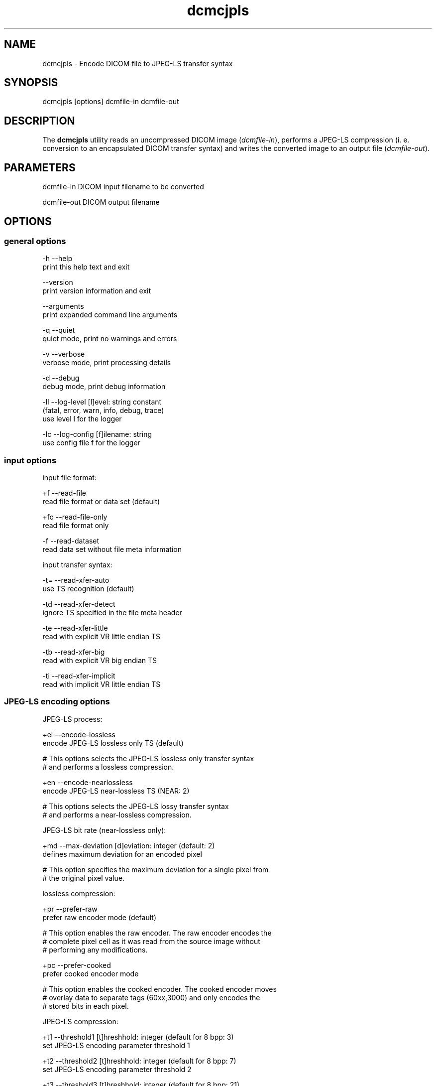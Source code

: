 .TH "dcmcjpls" 1 "7 Jul 2011" "Version 3.6.1" "OFFIS DCMTK" \" -*- nroff -*-
.nh
.SH NAME
dcmcjpls \- Encode DICOM file to JPEG-LS transfer syntax
.SH "SYNOPSIS"
.PP
.PP
.nf

dcmcjpls [options] dcmfile-in dcmfile-out
.fi
.PP
.SH "DESCRIPTION"
.PP
The \fBdcmcjpls\fP utility reads an uncompressed DICOM image (\fIdcmfile-in\fP), performs a JPEG-LS compression (i. e. conversion to an encapsulated DICOM transfer syntax) and writes the converted image to an output file (\fIdcmfile-out\fP).
.SH "PARAMETERS"
.PP
.PP
.nf

dcmfile-in   DICOM input filename to be converted

dcmfile-out  DICOM output filename
.fi
.PP
.SH "OPTIONS"
.PP
.SS "general options"
.PP
.nf

  -h   --help
         print this help text and exit

       --version
         print version information and exit

       --arguments
         print expanded command line arguments

  -q   --quiet
         quiet mode, print no warnings and errors

  -v   --verbose
         verbose mode, print processing details

  -d   --debug
         debug mode, print debug information

  -ll  --log-level  [l]evel: string constant
         (fatal, error, warn, info, debug, trace)
         use level l for the logger

  -lc  --log-config  [f]ilename: string
         use config file f for the logger
.fi
.PP
.SS "input options"
.PP
.nf

input file format:

  +f   --read-file
         read file format or data set (default)

  +fo  --read-file-only
         read file format only

  -f   --read-dataset
         read data set without file meta information

input transfer syntax:

  -t=  --read-xfer-auto
         use TS recognition (default)

  -td  --read-xfer-detect
         ignore TS specified in the file meta header

  -te  --read-xfer-little
         read with explicit VR little endian TS

  -tb  --read-xfer-big
         read with explicit VR big endian TS

  -ti  --read-xfer-implicit
         read with implicit VR little endian TS
.fi
.PP
.SS "JPEG-LS encoding options"
.PP
.nf

JPEG-LS process:

  +el  --encode-lossless
         encode JPEG-LS lossless only TS (default)

  # This options selects the JPEG-LS lossless only transfer syntax
  # and performs a lossless compression.

  +en  --encode-nearlossless
         encode JPEG-LS near-lossless TS (NEAR: 2)

  # This options selects the JPEG-LS lossy transfer syntax
  # and performs a near-lossless compression.

JPEG-LS bit rate (near-lossless only):

  +md  --max-deviation  [d]eviation: integer (default: 2)
         defines maximum deviation for an encoded pixel

  # This option specifies the maximum deviation for a single pixel from
  # the original pixel value.

lossless compression:

  +pr  --prefer-raw
         prefer raw encoder mode (default)

  # This option enables the raw encoder. The raw encoder encodes the
  # complete pixel cell as it was read from the source image without
  # performing any modifications.

  +pc  --prefer-cooked
         prefer cooked encoder mode

  # This option enables the cooked encoder. The cooked encoder moves
  # overlay data to separate tags (60xx,3000) and only encodes the
  # stored bits in each pixel.

JPEG-LS compression:

  +t1  --threshold1  [t]hreshhold: integer (default for 8 bpp: 3)
         set JPEG-LS encoding parameter threshold 1

  +t2  --threshold2  [t]hreshhold: integer (default for 8 bpp: 7)
         set JPEG-LS encoding parameter threshold 2

  +t3  --threshold3  [t]hreshhold: integer (default for 8 bpp: 21)
         set JPEG-LS encoding parameter threshold 3

  +rs  --reset  [r]eset: integer (default: 64)
         set JPEG-LS encoding parameter reset

  +lm  --limit  [l]imit: integer (default: 0)
         set JPEG-LS encoding parameter limit

JPEG-LS interleave:

  +il  --interleave-line
         force line-interleaved JPEG-LS images (default)

  # This flag forces line-interleaved mode for the resulting image.
  # In line-interleave mode each line from the source image is
  # compressed separately for each component and then the next line
  # is encoded.

  +is  --interleave-sample
         force sample-interleaved JPEG-LS images

  # This flag forces sample-interleaved mode for the resulting image.
  # In sample-interleave mode each pixel's components are encoded before
  # the next pixe is encoded.

  +in  --interleave-none
         force uninterleaved JPEG-LS images

  # This flag forces uninterleaved mode for the resulting image.
  # In this mode, each of the image's components are completely encoded
  # before the next component is handled.

  +iv  --interleave-default
         use the fastest possible interleave mode

  # This flag selects an interleave mode based on the source image's mode.
  # If possible, the image is not converted to a different interleave mode.
.fi
.PP
.SS "encapsulated pixel data encoding options"
.PP
.nf

encapsulated pixel data fragmentation:

  +ff  --fragment-per-frame
         encode each frame as one fragment (default)

  # This option causes the creation of one compressed fragment for each
  # frame (recommended).

  +fs  --fragment-size  [s]ize: integer
         limit fragment size to s kbytes

  # This option limits the fragment size which may cause the creation of
  # multiple fragments per frame.

basic offset table encoding:

  +ot  --offset-table-create
         create offset table (default)

  # This option causes the creation of a valid offset table for the
  # compressed JPEG fragments.

  -ot  --offset-table-empty
         leave offset table empty

  # This option causes the creation of an empty offset table
  # for the compressed JPEG fragments.

SOP Class UID:

  +cd  --class-default
         keep SOP Class UID (default)

  # Keep the SOP Class UID of the source image.

  +cs  --class-sc
         convert to Secondary Capture Image (implies --uid-always)

  # Convert the image to Secondary Capture.  In addition to the SOP Class
  # UID, all attributes required for a valid secondary capture image are
  # added. A new SOP instance UID is always assigned.

SOP Instance UID:

  +ud  --uid-default
         assign new UID if lossy compression (default)

  # Assigns a new SOP instance UID if the compression is lossy JPEG.

  +ua  --uid-always
         always assign new UID

  # Unconditionally assigns a new SOP instance UID.

  +un  --uid-never
         never assign new UID

  # Never assigns a new SOP instance UID.
.fi
.PP
.SS "output options"
.PP
.nf

post-1993 value representations:

  +u   --enable-new-vr
         enable support for new VRs (UN/UT) (default)

  -u   --disable-new-vr
         disable support for new VRs, convert to OB

group length encoding:

  +g=  --group-length-recalc
         recalculate group lengths if present (default)

  +g   --group-length-create
         always write with group length elements

  -g   --group-length-remove
         always write without group length elements

length encoding in sequences and items:

  +e   --length-explicit
         write with explicit lengths (default)

  -e   --length-undefined
         write with undefined lengths

data set trailing padding:

  -p=  --padding-retain
         do not change padding (default)

  -p   --padding-off
         no padding

  +p   --padding-create  [f]ile-pad [i]tem-pad: integer
         align file on multiple of f bytes
         and items on multiple of i bytes
.fi
.PP
.SH "NOTES"
.PP
The \fBdcmcjpls\fP utility compresses DICOM images of all SOP classes. However, \fBdcmcjpls\fP does not attempt to ensure that the compressed image still complies with all restrictions of the object's IOD.
.PP
The user is responsible for making sure that the compressed images he creates are compliant with the DICOM standard. If in question, the \fBdcmcjpls\fP utility allows to convert an image to secondary capture - this SOP class does not pose restrictions as the ones mentioned above.
.SH "TRANSFER SYNTAXES"
.PP
\fBdcmcjpls\fP supports the following transfer syntaxes for input (\fIdcmfile-in\fP):
.PP
.PP
.nf

LittleEndianImplicitTransferSyntax             1.2.840.10008.1.2
LittleEndianExplicitTransferSyntax             1.2.840.10008.1.2.1
DeflatedExplicitVRLittleEndianTransferSyntax   1.2.840.10008.1.2.1.99 (*)
BigEndianExplicitTransferSyntax                1.2.840.10008.1.2.2
.fi
.PP
.PP
(*) if compiled with zlib support enabled
.PP
\fBdcmcjpls\fP supports the following transfer syntaxes for output (\fIdcmfile-out\fP):
.PP
.PP
.nf

JPEGLSLosslessTransferSyntax                   1.2.840.10008.1.2.4.80
JPEGLSLossyTransferSyntax                      1.2.840.10008.1.2.4.81
.fi
.PP
.SH "LOGGING"
.PP
The level of logging output of the various command line tools and underlying libraries can be specified by the user. By default, only errors and warnings are written to the standard error stream. Using option \fI--verbose\fP also informational messages like processing details are reported. Option \fI--debug\fP can be used to get more details on the internal activity, e.g. for debugging purposes. Other logging levels can be selected using option \fI--log-level\fP. In \fI--quiet\fP mode only fatal errors are reported. In such very severe error events, the application will usually terminate. For more details on the different logging levels, see documentation of module 'oflog'.
.PP
In case the logging output should be written to file (optionally with logfile rotation), to syslog (Unix) or the event log (Windows) option \fI--log-config\fP can be used. This configuration file also allows for directing only certain messages to a particular output stream and for filtering certain messages based on the module or application where they are generated. An example configuration file is provided in \fI<etcdir>/logger.cfg\fP).
.SH "COMMAND LINE"
.PP
All command line tools use the following notation for parameters: square brackets enclose optional values (0-1), three trailing dots indicate that multiple values are allowed (1-n), a combination of both means 0 to n values.
.PP
Command line options are distinguished from parameters by a leading '+' or '-' sign, respectively. Usually, order and position of command line options are arbitrary (i.e. they can appear anywhere). However, if options are mutually exclusive the rightmost appearance is used. This behaviour conforms to the standard evaluation rules of common Unix shells.
.PP
In addition, one or more command files can be specified using an '@' sign as a prefix to the filename (e.g. \fI@command.txt\fP). Such a command argument is replaced by the content of the corresponding text file (multiple whitespaces are treated as a single separator unless they appear between two quotation marks) prior to any further evaluation. Please note that a command file cannot contain another command file. This simple but effective approach allows to summarize common combinations of options/parameters and avoids longish and confusing command lines (an example is provided in file \fI<datadir>/dumppat.txt\fP).
.SH "ENVIRONMENT"
.PP
The \fBdcmcjpls\fP utility will attempt to load DICOM data dictionaries specified in the \fIDCMDICTPATH\fP environment variable. By default, i.e. if the \fIDCMDICTPATH\fP environment variable is not set, the file \fI<datadir>/dicom.dic\fP will be loaded unless the dictionary is built into the application (default for Windows).
.PP
The default behaviour should be preferred and the \fIDCMDICTPATH\fP environment variable only used when alternative data dictionaries are required. The \fIDCMDICTPATH\fP environment variable has the same format as the Unix shell \fIPATH\fP variable in that a colon (':') separates entries. On Windows systems, a semicolon (';') is used as a separator. The data dictionary code will attempt to load each file specified in the \fIDCMDICTPATH\fP environment variable. It is an error if no data dictionary can be loaded.
.SH "SEE ALSO"
.PP
\fBdcmdjpls\fP(1)
.SH "COPYRIGHT"
.PP
Copyright (C) 2009-2010 by OFFIS e.V., Escherweg 2, 26121 Oldenburg, Germany. 
